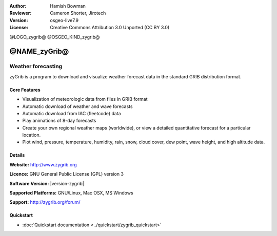 :Author: Hamish Bowman
:Reviewer: Cameron Shorter, Jirotech
:Version: osgeo-live7.9
:License: Creative Commons Attribution 3.0 Unported  (CC BY 3.0)

@LOGO_zygrib@
@OSGEO_KIND_zygrib@


@NAME_zyGrib@
================================================================================

Weather forecasting 
~~~~~~~~~~~~~~~~~~~~~~~~~~~~~~~~~~~~~~~~~~~~~~~~~~~~~~~~~~~~~~~~~~~~~~~~~~~~~~~~

zyGrib is a program to download and visualize weather forecast data in
the standard GRIB distribution format.

Core Features
--------------------------------------------------------------------------------

.. image:: /images/projects/zygrib/zygrib_xynthia_010b.jpg
  :scale: 40 %
  :alt: screenshot
  :align: right

* Visualization of meteorologic data from files in GRIB format
* Automatic download of weather and wave forecasts
* Automatic download from IAC (fleetcode) data
* Play animations of 8-day forecasts
* Create your own regional weather maps (worldwide), or view a detailed quantitative forecast for a particular location.
* Plot wind, pressure, temperature, humidity, rain, snow, cloud cover, dew point, wave height, and high altitude data.

Details
--------------------------------------------------------------------------------

**Website:** http://www.zygrib.org

**Licence:** GNU General Public License (GPL) version 3

**Software Version:** |version-zygrib|

**Supported Platforms:** GNU/Linux, Mac OSX, MS Windows

**Support:** http://zygrib.org/forum/


Quickstart
--------------------------------------------------------------------------------

* :doc:`Quickstart documentation <../quickstart/zygrib_quickstart>`

